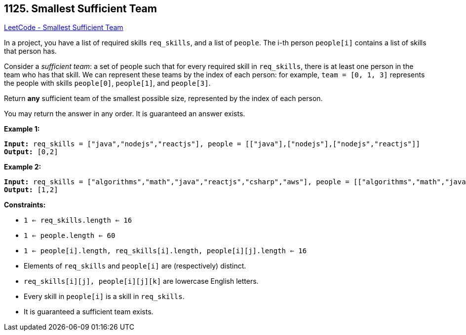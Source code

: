 == 1125. Smallest Sufficient Team

https://leetcode.com/problems/smallest-sufficient-team/[LeetCode - Smallest Sufficient Team]

In a project, you have a list of required skills `req_skills`, and a list of `people`.  The i-th person `people[i]` contains a list of skills that person has.

Consider a _sufficient team_: a set of people such that for every required skill in `req_skills`, there is at least one person in the team who has that skill.  We can represent these teams by the index of each person: for example, `team = [0, 1, 3]` represents the people with skills `people[0]`, `people[1]`, and `people[3]`.

Return *any* sufficient team of the smallest possible size, represented by the index of each person.

You may return the answer in any order.  It is guaranteed an answer exists.

 
*Example 1:*

[subs="verbatim,quotes"]
----
*Input:* req_skills = ["java","nodejs","reactjs"], people = [["java"],["nodejs"],["nodejs","reactjs"]]
*Output:* [0,2]
----

*Example 2:*

[subs="verbatim,quotes"]
----
*Input:* req_skills = ["algorithms","math","java","reactjs","csharp","aws"], people = [["algorithms","math","java"],["algorithms","math","reactjs"],["java","csharp","aws"],["reactjs","csharp"],["csharp","math"],["aws","java"]]
*Output:* [1,2]
----
 
*Constraints:*


* `1 <= req_skills.length <= 16`
* `1 <= people.length <= 60`
* `1 <= people[i].length, req_skills[i].length, people[i][j].length <= 16`
* Elements of `req_skills` and `people[i]` are (respectively) distinct.
* `req_skills[i][j], people[i][j][k]` are lowercase English letters.
* Every skill in `people[i]` is a skill in `req_skills`.
* It is guaranteed a sufficient team exists.



